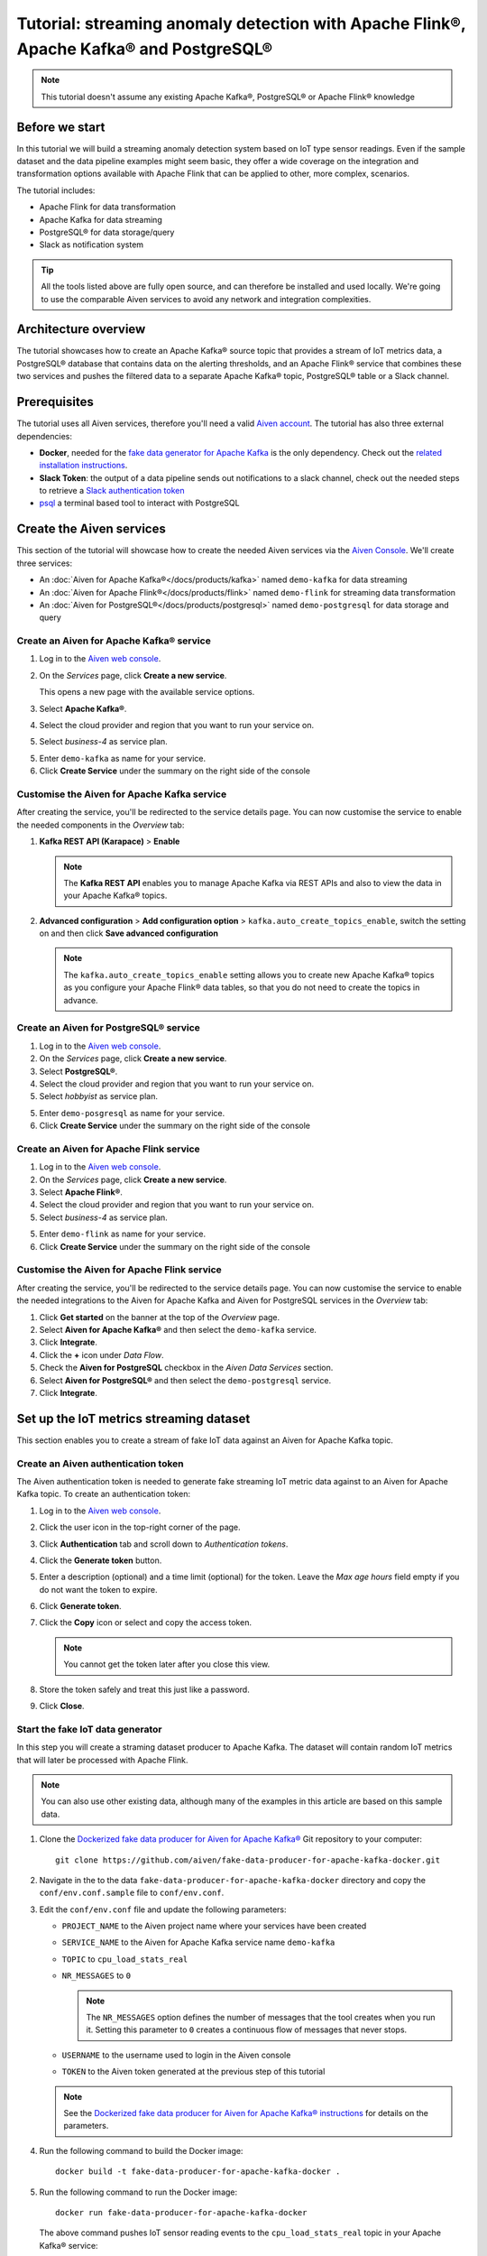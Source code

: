 Tutorial: streaming anomaly detection with Apache Flink®, Apache Kafka® and PostgreSQL®
==============================================================================================

.. Note::

    This tutorial doesn't assume any existing Apache Kafka®, PostgreSQL® or Apache Flink® knowledge

Before we start
---------------

In this tutorial we will build a streaming anomaly detection system based on IoT type sensor readings. Even if the sample dataset and the data pipeline examples might seem basic, they offer a wide coverage on the integration and transformation options available with Apache Flink that can be applied to other, more complex, scenarios. 

The tutorial includes:

* Apache Flink for data transformation
* Apache Kafka for data streaming
* PostgreSQL® for data storage/query
* Slack as notification system

.. Tip::

    All the tools listed above are fully open source, and can therefore be installed and used locally. We're going to use the comparable Aiven services to avoid any network and integration complexities. 

Architecture overview
---------------------

The tutorial showcases how to create an Apache Kafka® source topic that provides a stream of IoT metrics data, a PostgreSQL® database that contains data on the alerting thresholds, and an Apache Flink® service that combines these two services and pushes the filtered data to a separate Apache Kafka® topic, PostgreSQL® table or a Slack channel.

.. mermaid::

    graph LR;

        id1(Kafka)-- IoT metrics stream -->id3(Flink);
        id2(PostgreSQL)-- alerting threshold data -->id3;
        id3-. filtered data .->id4(Kafka);
        id3-. filtered/aggregated data .->id5(Kafka);
        id3-. filtered data .->id7(Slack);

Prerequisites
-------------

The tutorial uses all Aiven services, therefore you'll need a valid `Aiven account <https://console.aiven.io/signup>`_. The tutorial has also three external dependencies:

* **Docker**, needed for the `fake data generator for Apache Kafka <https://github.com/aiven/fake-data-producer-for-apache-kafka-docker>`_  is the only dependency. Check out the `related installation instructions <https://docs.docker.com/engine/install/>`_.
* **Slack Token**: the output of a data pipeline sends out notifications to a slack channel, check out the needed steps to retrieve a `Slack authentication token <https://github.com/aiven/slack-connector-for-apache-flink>`_
* `psql <https://www.postgresql.org/docs/current/app-psql.html>`_ a terminal based tool to interact with PostgreSQL

Create the Aiven services
-------------------------

This section of the tutorial will showcase how to create the needed Aiven services via the `Aiven Console <https://console.aiven.io/>`_. We'll create three services:

* An :doc:`Aiven for Apache Kafka®</docs/products/kafka>` named ``demo-kafka`` for data streaming
* An :doc:`Aiven for Apache Flink®</docs/products/flink>` named ``demo-flink`` for streaming data transformation
* An :doc:`Aiven for PostgreSQL®</docs/products/postgresql>` named ``demo-postgresql`` for data storage and query


Create an Aiven for Apache Kafka® service
'''''''''''''''''''''''''''''''''''''''''

1. Log in to the `Aiven web console <https://console.aiven.io/>`_.
2. On the *Services* page, click **Create a new service**.

   This opens a new page with the available service options.

   .. image:: /images/platform/concepts/console_create_service.png
      :alt: Aiven Console view for creating a new service

3. Select **Apache Kafka®**.

4. Select the cloud provider and region that you want to run your service on.

5. Select `business-4` as service plan.

5. Enter ``demo-kafka`` as name for your service.

6. Click **Create Service** under the summary on the right side of the console

Customise the Aiven for Apache Kafka service
''''''''''''''''''''''''''''''''''''''''''''

After creating the service, you'll be redirected to the service details page. You can now customise the service to enable the needed components in the *Overview* tab:

1. **Kafka REST API (Karapace)** > **Enable**

   .. Note:: 
    The **Kafka REST API** enables you to manage Apache Kafka via REST APIs and also to view the data in your Apache Kafka® topics.

2. **Advanced configuration** > **Add configuration option** > ``kafka.auto_create_topics_enable``, switch the setting on and then click **Save advanced configuration**

   .. Note:: 
    The ``kafka.auto_create_topics_enable`` setting allows you to create new Apache Kafka® topics as you configure your Apache Flink® data tables, so that you do not need to create the topics in advance.

Create an Aiven for PostgreSQL® service
'''''''''''''''''''''''''''''''''''''''''

1. Log in to the `Aiven web console <https://console.aiven.io/>`_.
2. On the *Services* page, click **Create a new service**.

3. Select **PostgreSQL®**.

4. Select the cloud provider and region that you want to run your service on.

5. Select `hobbyist` as service plan.

5. Enter ``demo-posgresql`` as name for your service.

6. Click **Create Service** under the summary on the right side of the console


Create an Aiven for Apache Flink service
'''''''''''''''''''''''''''''''''''''''''

1. Log in to the `Aiven web console <https://console.aiven.io/>`_.
2. On the *Services* page, click **Create a new service**.

3. Select **Apache Flink®**.

4. Select the cloud provider and region that you want to run your service on.

5. Select `business-4` as service plan.

5. Enter ``demo-flink`` as name for your service.

6. Click **Create Service** under the summary on the right side of the console

Customise the Aiven for Apache Flink service
''''''''''''''''''''''''''''''''''''''''''''

After creating the service, you'll be redirected to the service details page. You can now customise the service to enable the needed integrations to the Aiven for Apache Kafka and Aiven for PostgreSQL services in the *Overview* tab:

1. Click **Get started** on the banner at the top of the *Overview* page.
2. Select **Aiven for Apache Kafka®** and then select the ``demo-kafka`` service.
3. Click **Integrate**.
4. Click the **+** icon under *Data Flow*.
5. Check the **Aiven for PostgreSQL** checkbox in the `Aiven Data Services` section.
6. Select **Aiven for PostgreSQL®** and then select the ``demo-postgresql`` service.
7. Click **Integrate**.

Set up the IoT metrics streaming dataset
----------------------------------------

This section enables you to create a stream of fake IoT data against an Aiven for Apache Kafka topic.

Create an Aiven authentication token
''''''''''''''''''''''''''''''''''''

The Aiven authentication token is needed to generate fake streaming IoT metric data against to an Aiven for Apache Kafka topic. To create an authentication token:

1. Log in to the `Aiven web console <https://console.aiven.io/>`_.
2. Click the user icon in the top-right corner of the page.
3. Click **Authentication** tab and scroll down to *Authentication tokens*.
4. Click the **Generate token** button.
5. Enter a description (optional) and a time limit (optional) for the token. Leave the *Max age hours* field empty if you do not want the token to expire.
6. Click **Generate token**.
7. Click the **Copy** icon or select and copy the access token.

   .. note::
       You cannot get the token later after you close this view.

8. Store the token safely and treat this just like a password.
9. Click **Close**.

Start the fake IoT data generator
''''''''''''''''''''''''''''''''''''

In this step you will create a straming dataset producer to Apache Kafka. The dataset will contain random IoT metrics that will later be processed with Apache Flink. 

.. Note:: 
    You can also use other existing data, although many of the examples in this article are based on this sample data.

1. Clone the `Dockerized fake data producer for Aiven for Apache Kafka® <https://github.com/aiven/fake-data-producer-for-apache-kafka-docker>`_ Git repository to your computer::

    git clone https://github.com/aiven/fake-data-producer-for-apache-kafka-docker.git

#. Navigate in the to the data ``fake-data-producer-for-apache-kafka-docker`` directory and copy the ``conf/env.conf.sample`` file to ``conf/env.conf``.

#. Edit the ``conf/env.conf`` file and update the following parameters:

   * ``PROJECT_NAME`` to the Aiven project name where your services have been created
   * ``SERVICE_NAME`` to the Aiven for Apache Kafka service name ``demo-kafka``
   * ``TOPIC`` to ``cpu_load_stats_real``
   * ``NR_MESSAGES`` to  ``0``

     .. note::
        The ``NR_MESSAGES`` option defines the number of messages that the tool creates when you run it. Setting this parameter to ``0`` creates a continuous flow of messages that never stops.

   * ``USERNAME`` to the username used to login in the Aiven console
   * ``TOKEN`` to the Aiven token generated at the previous step of this tutorial

   .. Note::
    
    See the `Dockerized fake data producer for Aiven for Apache Kafka® instructions <https://github.com/aiven/fake-data-producer-for-apache-kafka-docker#readme>`_ for details on the parameters.

#. Run the following command to build the Docker image:

   ::

        docker build -t fake-data-producer-for-apache-kafka-docker .

#. Run the following command to run the Docker image:

   ::

        docker run fake-data-producer-for-apache-kafka-docker

   The above command pushes IoT sensor reading events to the ``cpu_load_stats_real`` topic in your Apache Kafka® service:

   ::

      {"hostname": "dopey", "cpu": "cpu4", "usage": 98.3335306302198, "occurred_at": 1633956789277}
      {"hostname": "sleepy", "cpu": "cpu2", "usage": 87.28240549074823, "occurred_at": 1633956783483}
      {"hostname": "sleepy", "cpu": "cpu1", "usage": 85.3384018012967, "occurred_at": 1633956788484}
      {"hostname": "sneezy", "cpu": "cpu1", "usage": 89.11518629380006, "occurred_at": 1633956781891}
      {"hostname": "sneezy", "cpu": "cpu2", "usage": 89.69951046388306, "occurred_at": 1633956788294}

Check the data in Apache Kafka
''''''''''''''''''''''''''''''

You can check the data flowing in the Aiven for Apache Kafka by:

1. Log in to the `Aiven web console <https://console.aiven.io/>`_.
2. Click on the Aiven for Apache Kafka service name ``demo-kafka``.
3. Click on the **Topics** tab.
4. On the ``cpu_load_stats_real`` line, select the ``...`` symbol and then click on **Topic messages**.

   .. image:: /images/tutorials/anomaly-detection/view-kafka-topic-messages.png
      :alt: Aiven for Apache Kafka Topic tab, showing the ``cpu_load_stats_real`` topic being created and the location of the ``...`` icon

5. Click on **Fetch Messages** button
6. Taggle the **Decode from base64** option
7. You should see the messages being pushed to the Apache Kafka topic

   .. image:: /images/tutorials/anomaly-detection/kafka-messages-detail.png
      :alt: detail of the messages in the ``cpu_load_stats_real`` topic including both key and value in JSON format

8. Click again on the **Fetch Messages** button to refresh the visualization with new messages

Create an anomaly detection pipeline with filtering
---------------------------------------------------

The first anomaly detection pipeline is based on filtering any instances of high CPU load based on a fixed threshold. The messages above the threshold are pushed to a separate Apache Kafka® topic.

.. mermaid::

    graph TD;

        id1(Kafka topic: cpu_load_stats_real)-- IoT metrics stream -->id2(Flink application: filtering);
        id2-- high CPU -->id3(Kafka topic: cpu_load_stats_real_filter);

You need to:

* Create a new Aiven for Apache Flink application
* Define a source table to read the metrics data from your Apache Kafka® topic
* Define a sink table to send the processed messages to a separate Apache Kafka® topic
* Define a SQL transformation definition to process the data
* Create an application deployment to execute the pipeline

To create the filtering data pipeline you can follow the steps below:

1. In the `Aiven Console <https://console.aiven.io/>`_, open the Aiven for Apache Flink service named ``demo-flink`` and go to the **Applications** tab.
2. Click **Create new application** to create your Flink application.
3. Name the new application ``filtering`` and click **Create application**
4. In the **Add source tables** tab, create the source table (named ``CPU_IN``) pointing to the Apache Kafka® topic by clicking on **Create first version** and:
   
   * Select ``Aiven for Apache Kafka - demo-kafka`` as `Integrated service`
   * Paste the following SQL:

     .. literalinclude:: /code/products/flink/basic_cpu-in_table.md
        :language: sql

   .. Note::
        You can check that the columns are properly defined and aligned with the data in the Kafka topic using the interactive query capability. You need to click on the **Run** icon below the SQL definition box.



5. Navigate to the **Add sink table** tab
6. Create the sink table (named ``CPU_OUT_FILTER``) pointing to a new Apache Kafka® topic named ``cpu_load_stats_real_filter`` by:

   * Clicking on the **Add your first sink table**
   * Selecting ``Aiven for Apache Kafka - demo-kafka`` as `Integrated service`
   * Pasting the following SQL:

     .. literalinclude:: /code/products/flink/basic_cpu-out-filter_table.md
         :language: sql


7. Navigate to the **Create statement** tab.
8. Enter the following as the transformation SQL statement, taking data from the ``CPU_IN`` table and pushing the samples over the threshold to ``CPU_OUT_FILTER``:

   .. literalinclude:: /code/products/flink/basic_job.md
      :language: sql

9. Click **Save and deploy later**
10. Click **Create deployment**. 
11. Accept the default deployment parameters and click on **Deploy without a savepoint**

    .. image:: /images/tutorials/anomaly-detection/filtering-application-deployment.png
        :alt: Detail of the new deployment screen showing the default version, savepoint and parallelism parameters

12. The new application deployment status will show **Initializing** and then **Running: version 1**.

When the application  is running, you should start to see messages indicating hosts with high CPU loads in the ``cpu_load_stats_real_filter`` topic of your ``demo-kafka`` service.


Create an anomaly detection pipeline with windowing and threshold lookup
------------------------------------------------------------------------

Sending an alert on every IoT measurement above a thresold might cause too much noise, you don't want to receive a notification every time your computer's CPU goes above 90%, but, if that happens continuously for a 10 minute interval there might be a problem. In the second example, you'll aggregate the CPU load over a configured time using :doc:`windows </docs/products/flink/concepts/windows>` and the :doc:`event time </docs/products/flink/concepts/event-processing-time>`. 

The averaged CPU value will then be checked across a reference table (stored in PostgreSQL) defining different thresholds for the various IoT devices based on their ``hostname``.

.. mermaid::

    graph TD;

        id1(Kafka topic: cpu_load_stats_real)-- IoT metrics stream -->id3(Flink application: cpu_aggregation);
        id3-- 30-second average CPU -->id4(Kafka topic: cpu_agg_stats);
        id4-- aggregated data -->id5(Flink application: cpu_agg);
        id6(Postgresql table: thresholds)-- threshold -->id5(Flink application: cpu_agg_comparison);
        id5-- over threshold -->id7(Slack notification);

Create the windowing pipeline
'''''''''''''''''''''''''''''

In this step, you'll create a pipeline to average the CPU metrics figures in 30 second windows. 

.. mermaid::

    graph TD;

        id1(Kafka topic: cpu_load_stats_real)-- IoT metrics stream -->id3(Flink application: cpu_aggregation);
        id3-- 30-second average CPU -->id4(Kafka topic: cpu_agg_stats);

The steps below allows you to import the ``CPU_IN`` source table previously created. To complete the example, you need to:

* Create a new Aiven for Apache Flink application
* Import the previously created ``CPU_IN`` source table to read the metrics data from your Apache Kafka® topic
* Define a sink table to send the processed messages to a separate Apache Kafka® topic
* Define a SQL transformation definition to process the data
* Create an application deployment to execute the pipeline

To create the windowing data pipeline you can follow the steps below:

1. In the `Aiven Console <https://console.aiven.io/>`_, open the Aiven for Apache Flink service and go to the **Applications** tab.
2. Click on **Create new application** and name it ``cpu_agg``
3. Click on **Create first version**
4. To import the ``CPU_IN`` table from the previously created ``filtering`` application
    * Click on **Import existing source table**
    * Select ``filtering`` as application, ``Version 1`` as version, ``CPU_IN`` as table and click **Next**
    * Click on **Add table**

5. Navigate to the **Add sink tables** tab. 
6. Create the sink table (named ``CPU_OUT_AGG``) pointing to a new Apache Kafka® topic named ``cpu_agg_stats`` by:

   * Clicking on the **Add your first sink table**
   * Selecting ``Aiven for Apache Kafka - demo-kafka`` as `Integrated service`
   * Pasting the following SQL:

     .. literalinclude:: /code/products/flink/windowed_cpu-out-agg_table.md
        :language: sql

   * Click **Add table**.

7. Navigate to the **Create statement** tab
8. Enter the following as the transformation SQL statement, taking data from the ``CPU_IN`` table and pushing the samples over the threshold to ``CPU_OUT_AGG``:

   .. literalinclude:: /code/products/flink/windowed_job.md
      :language: sql

9. Click **Save and deploy later**
10. Click **Create deployment**
11. Accept the default deployment parameters and click on **Deploy without a savepoint**

12. The new application deployment status will show **Initializing** and then **Running: version 1**.

When the application  is running, you should start to see messages containing the 30 seconds CPU average in the ``cpu_agg_stats`` topic of your ``demo-kafka`` service.

Create a threshold table in PostgreSQL
''''''''''''''''''''''''''''''''''''''

In this step, you will create a table in Aiven for PostgreSQL containing the alerting thresholds for each IoT device based on the `hostname`. The table will later be used by a Flink application to compare the average CPU usage with the thresholds and send the notifications to a Slack channel. 

.. Note::

    The below instructions assume ``psql`` is installed in your local machine.

To create a thresholds table in the ``demo-postgresql`` service:

1. In the `Aiven Console <https://console.aiven.io/>`_, open the Aiven for PostgreSQL service ``demo-postgresql``
2. In the **Overview** tab locate the **Service URI** parameter and copy the value
3. Connect via ``psql`` to ``demo postgresql`` with the following terminal command, replacing the ``<SERVICE_URI>`` placeholder with the **Service URI** string copied in the step above::

        psql <SERVICE_URI>

4. Create the ``cpu_thresholds`` table and populate the values with the following code:

   .. literalinclude:: /code/products/flink/pgthresholds_cpu-thresholds_table.md
        :language: sql

5. Enter the following command to check that the threshold values are correctly populated:

   ::

      SELECT * FROM cpu_thresholds;

   The output shows you the content of the table:

   ::

      hostname | allowed_top
      ---------+------------
      doc      |     20
      grumpy   |     30
      sleepy   |     40
      bashful  |     60
      happy    |     70
      sneezy   |     80
      dopey    |     90

Create the notification pipeline comparing average CPU data with the thresholds
'''''''''''''''''''''''''''''''''''''''''''''''''''''''''''''''''''''''''''''''

In this step, you'll create a pipeline to compare the 30 seconds average CPU metrics with the thresholds coming from the PostgreSQL database and send a slack notification when the thresholds are exceeded. 

.. mermaid::

    graph TD;

        id1(Kafka topic: cpu_agg_stats);
        id1-- aggregated CPU data -->id2(Flink application: cpu_agg);
        id3(Postgresql table: thresholds)-- threshold -->id2(Flink application: cpu_agg_comparison);
        id2-- over threshold -->id4(Slack notification);

To complete the example, you need to:

* Create a new Aiven for Apache Flink application
* Create a source table to read the aggregated metrics data from your Apache Kafka® topic
* Define a sink table to send the processed messages to a separate Slack channel
* Define a SQL transformation definition to process the data
* Create an application deployment to execute the pipeline

To create the notification data pipeline you can follow the steps below:

1. In the `Aiven Console <https://console.aiven.io/>`_, open the Aiven for Apache Flink service and go to the **Applications** tab.
2. Click on **Create new application** and name it ``cpu_notification``
3. Click on **Create first version**
4. To create a source table ``CPU_IN_AGG`` pointing to the Apache Kafka topic ``cpu_agg_stats``:

   * Click on **Add your first source table**
   * Select ``Aiven for Apache Kafka - demo-kafka`` as `Integrated service`
   * Paste the following SQL:

     .. literalinclude:: /code/products/flink/windowed_cpu-in-agg_table.md
        :language: sql

   *. Click **Add table**.

5. To create a source table ``CPU_THRESHOLDS`` pointing to the PostgreSQL table ``cpu_thresholds``:

   * Click on **Add new table**
   * Select ``Aiven for PostgreSQL - demo-postgresql`` as `Integrated service`
   * Paste the following SQL:
     
     .. literalinclude:: /code/products/flink/pgthresholds_source-thresholds_table.md
         :language: sql

   *. Click **Add table**.

6. Navigate to the **Add sink tables** tab
7. To create a sink table ``SLACK_SINK`` pointing to a Slack channel for notifications:

   * Click on **Add your first sink table**
   * Select **No integrated service** as **Integrated service**
   * Paste the following SQL, replacing the ``<SLACK_TOKEN>`` placeholder with the Slack authentication token:

     .. literalinclude:: /code/products/flink/slack_sink.md
         :language: sql

8. Navigate to the **Create statement** tab
9. Enter the following as the transformation SQL statement, taking data from the ``CPU_IN_AGG`` table, comparing it with the threshold values from ``CPU_THRESHOLDS`` and pushing the samples over the threshold to ``SLACK_SINK``:

   .. literalinclude:: /code/products/flink/slack_notification.md
      :language: sql

   .. Note::

        The ``<CHANNEL_ID>`` placeholder needs to be replaced by the Slack channel ID parameter.

10. Click **Save and deploy later**
11. Click **Create deployment**
12. Accept the default deployment parameters and click on **Deploy without a savepoint**

13. The new application deployment status will show **Initializing** and then **Running: version 1**.

When the application  is running, you should start to see messages containing the 30 seconds CPU average in the ``cpu_agg_stats`` topic of your ``demo-kafka`` service.
